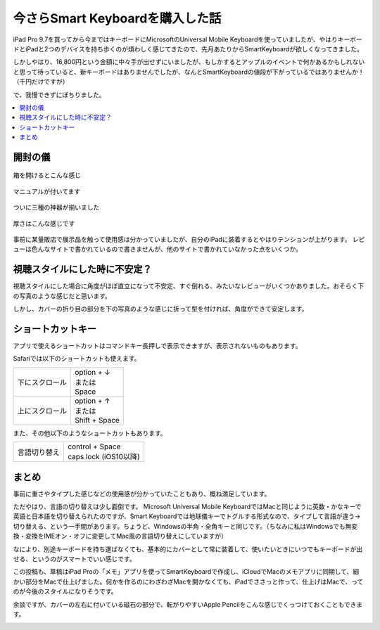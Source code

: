 .. post:: Sep 11, 2016
   :tags: gadget, keyboard
   :category: blog


今さらSmart Keyboardを購入した話 
================================

iPad Pro 9.7を買ってから今まではキーボードにMicrosoftのUniversal Mobile Keyboardを使っていましたが、やはりキーボードとiPadと2つのデバイスを持ち歩くのが煩わしく感じてきたので、先月あたりからSmartKeyboardが欲しくなってきました。
|package01| |package02|

しかしやはり、16,800円という金額に中々手が出せずにいましたが、もしかするとアップルのイベントで何かあるかもしれないと思って待っていると、新キーボードはありませんでしたが、なんとSmartKeyboardの値段が下がっているではありませんか！（千円だけですが）

で、我慢できずにぽちりました。

.. |package01| image:: images/package01.jpg
   :scale: 30%

.. |package02| image:: images/package02.jpg
   :scale: 30%

.. contents::
   :local:

開封の儀
--------

.. figure:: images/open.jpg
   :align: center
   :width: 400px

   箱を開けるとこんな感じ

.. figure:: images/manual.jpg
   :align: center
   :width: 400px

   マニュアルが付いてます

.. figure:: images/overview.jpg
   :align: center
   :width: 400px

   ついに三種の神器が揃いました

.. figure:: images/thickness.jpg
   :align: center
   :width: 400px

   厚さはこんな感じです

事前に某量販店で展示品を触って使用感は分かっていましたが、自分のiPadに装着するとやはりテンションが上がります。
レビューは色んなサイトで書かれているので書きませんが、他のサイトで書かれていなかった点をいくつか。


視聴スタイルにした時に不安定？
------------------------------

視聴スタイルにした場合に角度がほぼ直立になって不安定、すぐ倒れる、みたいなレビューがいくつかありました。おそらく下の写真のような感じだと思います。

.. image:: images/stand01.jpg
   :width: 400px

しかし、カバーの折り目の部分を下の写真のような感じに折って型を付ければ、角度ができて安定します。

.. image:: images/stand02.jpg
   :width: 400px


ショートカットキー
------------------

アプリで使えるショートカットはコマンドキー長押しで表示できますが、表示されないものもあります。

Safariでは以下のショートカットも使えます。

.. list-table::

   * - 下にスクロール
     - | option + ↓
       | または
       | Space
   * - 上にスクロール
     - | option + ↑
       | または
       | Shift + Space

また、その他以下のようなショートカットもあります。

.. list-table::

   * - 言語切り替え
     - | control + Space
       | caps lock (iOS10以降)


まとめ
------

事前に重さやタイプした感じなどの使用感が分かっていたこともあり、概ね満足しています。

ただやはり、言語の切り替えは少し面倒です。
Microsoft Universal Mobile KeyboardではMacと同じように英数・かなキーで英語と日本語を切り替えられたのですが、Smart Keyboardでは地球儀キーでトグルする形式なので、タイプして言語が違う->切り替える、という一手間があります。ちょうど、Windowsの半角・全角キーと同じです。（ちなみに私はWindowsでも無変換・変換をIMEオン・オフに変更してMac風の言語切り替えにしていますが）

.. update:: Sep 17, 2016
   
   iOS10にアップデートしたところ、caps lockキーでも言語の切り替えができるようになりました。caps lockキーはちょうど左手小指の位置にあるため地球儀キーより押しやすく、言語切り替えの煩わしさが半減しました。

なにより、別途キーボードを持ち運ばなくても、基本的にカバーとして常に装着して、使いたいときにいつでもキーボードが出せる、というのがスマートでいい感じです。

この投稿も、草稿はiPad Proの「メモ」アプリを使ってSmartKeyboardで作成し、iCloudでMacのメモアプリに同期して、細かい部分をMacで仕上げました。何かを作るのにわざわざMacを開かなくても、iPadでささっと作って、仕上げはMacで、ってのが今後のスタイルになりそうです。

余談ですが、カバーの左右に付いている磁石の部分で、転がりやすいApple Pencilをこんな感じでくっつけておくこともできます。

|pencil01| |pencil02| |pencil03| |pencil04|

.. |pencil01| image:: images/pencil01.jpg
   :scale: 30%

.. |pencil02| image:: images/pencil02.jpg
   :scale: 30%

.. |pencil03| image:: images/pencil03.jpg
   :scale: 30%

.. |pencil04| image:: images/pencil04.jpg
   :scale: 30%

